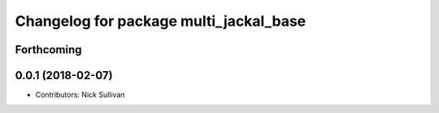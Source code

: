 ^^^^^^^^^^^^^^^^^^^^^^^^^^^^^^^^^^^^^^^
Changelog for package multi_jackal_base
^^^^^^^^^^^^^^^^^^^^^^^^^^^^^^^^^^^^^^^

Forthcoming
-----------

0.0.1 (2018-02-07)
------------------
* Contributors: Nick Sullivan
